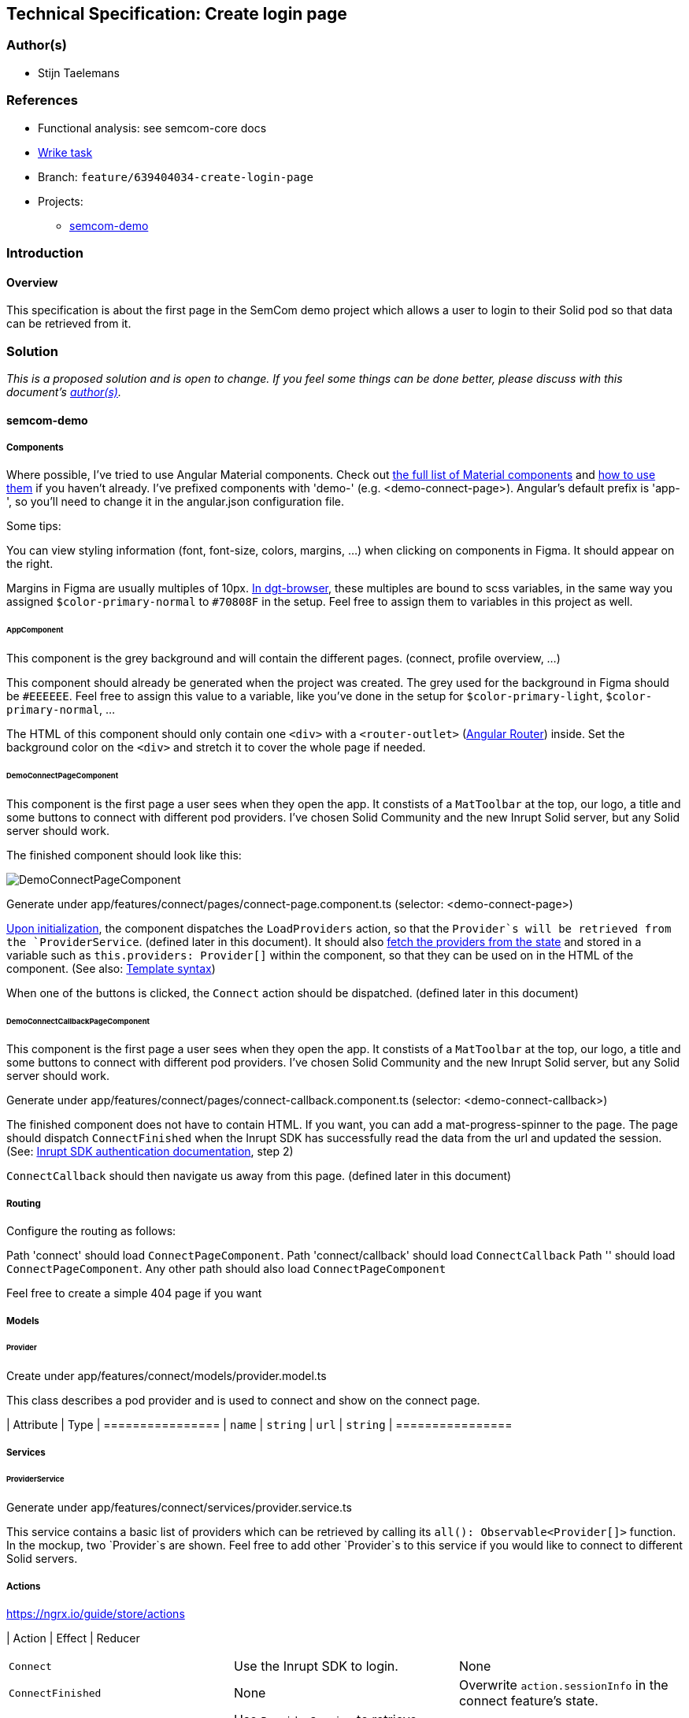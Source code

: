 == Technical Specification: Create login page

=== Author(s)

* Stijn Taelemans

=== References

* Functional analysis: see semcom-core docs
* https://www.wrike.com/open.htm?id=639404034[Wrike task]

* Branch: `feature/639404034-create-login-page`
* Projects:
** https://github.com/digita-ai/semcom[semcom-demo]

=== Introduction

==== Overview

This specification is about the first page in the SemCom demo project which allows a user to login to their Solid pod so that data can be retrieved from it.

=== Solution

_This is a proposed solution and is open to change. If you feel some things can be done better, please discuss with this document's link:###authors[author(s)]._

==== semcom-demo

===== Components

Where possible, I've tried to use Angular Material components. Check out https://material.angular.io/components/categories[the full list of Material components] and https://material.angular.io/guide/getting-started#display-a-component[how to use them] if you haven't already. I've prefixed components with 'demo-' (e.g. <demo-connect-page>). Angular's default prefix is 'app-', so you'll need to change it in the angular.json configuration file. 

Some tips:

You can view styling information (font, font-size, colors, margins, ...) when clicking on components in Figma. It should appear on the right.

Margins in Figma are usually multiples of 10px. https://github.com/digita-ai/dgt-browser/blob/develop/client/theme/utilities/_measures.scss[In dgt-browser], these multiples are bound to scss variables, in the same way you assigned `$color-primary-normal` to `#70808F` in the setup. Feel free to assign them to variables in this project as well.

====== AppComponent

This component is the grey background and will contain the different pages. (connect, profile overview, ...)

This component should already be generated when the project was created. The grey used for the background in Figma should be `#EEEEEE`. Feel free to assign this value to a variable, like you've done in the setup for `$color-primary-light`, `$color-primary-normal`, ...

The HTML of this component should only contain one `<div>` with a `<router-outlet>` (https://angular.io/guide/router-tutorial-toh[Angular Router]) inside. Set the background color on the `<div>` and stretch it to cover the whole page if needed.

====== DemoConnectPageComponent

This component is the first page a user sees when they open the app. It constists of a `MatToolbar` at the top, our logo, a title and some buttons to connect with different pod providers. I've chosen Solid Community and the new Inrupt Solid server, but any Solid server should work. 

The finished component should look like this:

image::639404034-connect-page.svg[DemoConnectPageComponent]

Generate under app/features/connect/pages/connect-page.component.ts (selector: <demo-connect-page>)

https://angular.io/api/core/OnInit[Upon initialization], the component dispatches the `LoadProviders` action, so that the `Provider`s will be retrieved from the `ProviderService`. (defined later in this document). It should also https://ngrx.io/guide/component-store/read[fetch the providers from the state] and stored in a variable such as `this.providers: Provider[]` within the component, so that they can be used on in the HTML of the component. (See also: https://angular.io/guide/template-syntax[Template syntax])

When one of the buttons is clicked, the `Connect` action should be dispatched. (defined later in this document)

====== DemoConnectCallbackPageComponent

This component is the first page a user sees when they open the app. It constists of a `MatToolbar` at the top, our logo, a title and some buttons to connect with different pod providers. I've chosen Solid Community and the new Inrupt Solid server, but any Solid server should work. 

Generate under app/features/connect/pages/connect-callback.component.ts (selector: <demo-connect-callback>)

The finished component does not have to contain HTML. If you want, you can add a mat-progress-spinner to the page.
The page should dispatch `ConnectFinished` when the Inrupt SDK has successfully read the data from the url and updated the session. (See: https://docs.inrupt.com/developer-tools/javascript/client-libraries/tutorial/authenticate/#in-a-browser-environment[Inrupt SDK authentication documentation], step 2)

`ConnectCallback` should then navigate us away from this page. (defined later in this document)

===== Routing 

Configure the routing as follows:

Path 'connect' should load `ConnectPageComponent`.
Path 'connect/callback' should load `ConnectCallback`
Path '' should load `ConnectPageComponent`.
Any other path should also load `ConnectPageComponent`

Feel free to create a simple 404 page if you want

===== Models

====== Provider

Create under app/features/connect/models/provider.model.ts

This class describes a pod provider and is used to connect and show on the connect page.

| Attribute | Type
| ================
| `name` | `string`
| `url` | `string`
| ================


===== Services

====== ProviderService

Generate under app/features/connect/services/provider.service.ts

This service contains a basic list of providers which can be retrieved by calling its `all(): Observable<Provider[]>` function. In the mockup, two `Provider`s are shown. Feel free to add other `Provider`s to this service if you would like to connect to different Solid servers.


===== Actions

https://ngrx.io/guide/store/actions

| Action 	| Effect 	| Reducer 	
|======================================
| `Connect` | Use the Inrupt SDK to login. | None 
| `ConnectFinished` | None | Overwrite `action.sessionInfo` in the connect feature's state. 
| `LoadProviders` | Use `ProviderService` to retrieve `Provider`s | None 
| `LoadProvidersFinished` | None | Overwrite `action.providers` in the connect feature's state. 
|======================================

We use the `type` attribute as follows: `[Feature Name] Action Name`, as opposed to `[Page/Component Name] Action Name` example in the NgRx documentation.
Actions in general are grouped by feature, not by a page or a component.

| Action | Type | Attributes
| ================
| `Connect` | `[Connect] Connect` | `{ loginUri: string }`
| `ConnectFinished` | `[Connect] Connect Finished` | `{ sessionInfo: ISessionInfo }`
| `LoadProviders` | `[Connect] Load Providers` | None
| `LoadProvidersFinished` | `[Connect] Load Providers Finished` | `{ providers: Provider[] }`
| ================


===== Effects

https://ngrx.io/guide/effects

====== ConnectEffects

Create effects file: app/features/connect/connect.effects.ts

| Effect | Description
| ================
| `connect$` | This effects should call the `login()` function of the Inrupt SDK. (See: https://docs.inrupt.com/developer-tools/javascript/client-libraries/tutorial/authenticate/#in-a-browser-environment[authentication documentation], step 1) The redirect URI is should be the same as the `DemoConnectCallbackPageComponent`'s route.
| `loadProviders$` | Use `ProviderService.all()` to retrieve a list of `Provider`s. When retrieved, pass the list of providers to a `LoadProvidersFinished` action dispatch.
| ================

===== Reducers

https://ngrx.io/guide/store/reducers

State shape: 

[source, js]
----
{
    "sessionInfo": ISessionInfo,
    "providers": Provider[]
}
----

Initial values for these attributes is `null`.

| Reducer | Description
| ================
| `on ConnectFinished` | Set the connect state's `sessionInfo` to the `ConnectFinished` action's attribute `sessionInfo`. (See: https://ngrx.io/guide/store/reducers#creating-the-reducer-function[setScores action and reducer] for an example of a reducer that uses an action's payload)
| `on ` | Use `ProviderService.all()` to retrieve a list of `Provider`s. When retrieved, pass the list of providers to a `LoadProvidersFinished` action dispatch.
| ================

Don't forget to https://ngrx.io/guide/store/reducers#registering-root-state[register root/feature state], if you haven't done this already.


===== Translations

`common.header.title` (SemCom Demo)
`onboarding.pages.connect-page.title` (Connect your pod)
